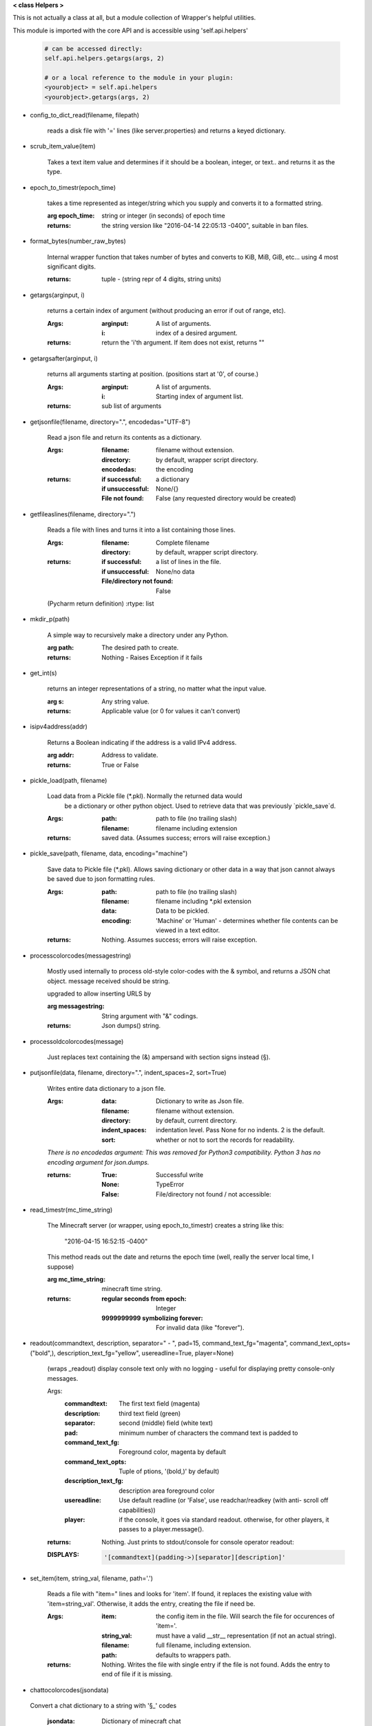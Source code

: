 
**< class Helpers >**

This is not actually a class at all, but a module collection of
Wrapper's helpful utilities.

This module is imported with the core API and is accessible
using 'self.api.helpers'

    .. code:: python

        # can be accessed directly:
        self.api.helpers.getargs(args, 2)

        # or a local reference to the module in your plugin:
        <yourobject> = self.api.helpers
        <yourobject>.getargs(args, 2)

    ..


-  config_to_dict_read(filename, filepath)

    reads a disk file with '=' lines (like server.properties) and
    returns a keyed dictionary.

    

-  scrub_item_value(item)

    Takes a text item value and determines if it should be a boolean,
    integer, or text.. and returns it as the type.

    

-  epoch_to_timestr(epoch_time)

    takes a time represented as integer/string which you supply and
    converts it to a formatted string.

    :arg epoch_time: string or integer (in seconds) of epoch time

    :returns: the string version like "2016-04-14 22:05:13 -0400",
     suitable in ban files.

    

-  format_bytes(number_raw_bytes)

    Internal wrapper function that takes number of bytes
    and converts to KiB, MiB, GiB, etc... using 4 most
    significant digits.

    :returns: tuple - (string repr of 4 digits, string units)

    

-  getargs(arginput, i)

    returns a certain index of argument (without producing an
    error if out of range, etc).

    :Args:
        :arginput: A list of arguments.
        :i:  index of a desired argument.

    :returns:  return the 'i'th argument.  If item does not
     exist, returns ""

    

-  getargsafter(arginput, i)

    returns all arguments starting at position. (positions start
    at '0', of course.)

    :Args:
        :arginput: A list of arguments.
        :i: Starting index of argument list.

    :returns: sub list of arguments

    

-  getjsonfile(filename, directory=".", encodedas="UTF-8")

    Read a json file and return its contents as a dictionary.

    :Args:
        :filename: filename without extension.
        :directory: by default, wrapper script directory.
        :encodedas: the encoding

    :returns:
        :if successful: a dictionary
        :if unsuccessful:  None/{}
        :File not found: False (any requested directory would be created)

    

-  getfileaslines(filename, directory=".")

    Reads a file with lines and turns it into a list containing
    those lines.

    :Args:
        :filename: Complete filename
        :directory: by default, wrapper script directory.

    :returns:
        :if successful: a list of lines in the file.
        :if unsuccessful:  None/no data
        :File/directory not found: False

    (Pycharm return definition)
    :rtype: list

    

-  mkdir_p(path)

    A simple way to recursively make a directory under any Python.

    :arg path: The desired path to create.

    :returns: Nothing - Raises Exception if it fails

    

-  get_int(s)

    returns an integer representations of a string, no matter what
    the input value.

    :arg s: Any string value.

    :returns: Applicable value (or 0 for values it can't convert)

    

-  isipv4address(addr)

    Returns a Boolean indicating if the address is a valid IPv4
    address.

    :arg addr: Address to validate.

    :returns: True or False

    

-  pickle_load(path, filename)

    Load data from a Pickle file (*.pkl).  Normally the returned data would
     be a dictionary or other python object.  Used to retrieve data that was
     previously `pickle_save`d.

    :Args:
        :path: path to file (no trailing slash)
        :filename: filename including extension

    :returns: saved data.  (Assumes success; errors will raise exception.)

    

-  pickle_save(path, filename, data, encoding="machine")

    Save data to Pickle file (*.pkl).  Allows saving dictionary or other
    data in a way that json cannot always be saved due to json formatting
    rules.

    :Args:
        :path: path to file (no trailing slash)
        :filename: filename including *.pkl extension
        :data: Data to be pickled.
        :encoding: 'Machine' or 'Human' - determines whether file contents
         can be viewed in a text editor.

    :returns: Nothing.  Assumes success; errors will raise exception.

    

-  processcolorcodes(messagestring)

    Mostly used internally to process old-style color-codes with
    the & symbol, and returns a JSON chat object. message received
    should be string.

    upgraded to allow inserting URLS by 

    :arg messagestring: String argument with "&" codings.

    :returns: Json dumps() string.

    

-  processoldcolorcodes(message)

    Just replaces text containing the (&) ampersand with section
    signs instead (§).

    

-  putjsonfile(data, filename, directory=".", indent_spaces=2, sort=True)

    Writes entire data dictionary to a json file.

    :Args:
        :data: Dictionary to write as Json file.
        :filename: filename without extension.
        :directory: by default, current directory.
        :indent_spaces: indentation level. Pass None for no
         indents. 2 is the default.
        :sort: whether or not to sort the records for readability.

    *There is no encodedas argument: This was removed for Python3*
    *compatibility.  Python 3 has no encoding argument for json.dumps.*

    :returns:
            :True: Successful write
            :None: TypeError
            :False: File/directory not found / not accessible:

    

-  read_timestr(mc_time_string)

    The Minecraft server (or wrapper, using epoch_to_timestr) creates
    a string like this:

         "2016-04-15 16:52:15 -0400"

    This method reads out the date and returns the epoch time (well,
    really the server local time, I suppose)

    :arg mc_time_string: minecraft time string.

    :returns:
        :regular seconds from epoch: Integer
        :9999999999 symbolizing forever: For invalid data
         (like "forever").

    

-  readout(commandtext, description, separator=" - ", pad=15, command_text_fg="magenta", command_text_opts=("bold",), description_text_fg="yellow", usereadline=True, player=None)

    (wraps _readout)
    display console text only with no logging - useful for displaying
    pretty console-only messages.

    Args:
        :commandtext: The first text field (magenta)
        :description: third text field (green)
        :separator: second (middle) field (white text)
        :pad: minimum number of characters the command text is padded to
        :command_text_fg: Foreground color, magenta by default
        :command_text_opts: Tuple of ptions, '(bold,)' by default)
        :description_text_fg: description area foreground color
        :usereadline: Use default readline  (or 'False', use
         readchar/readkey (with anti- scroll off capabilities))
        :player: if the console, it goes via standard readout. otherwise,
         for other players, it passes to a player.message().

    :returns: Nothing. Just prints to stdout/console for console
     operator readout:

    :DISPLAYS:
        .. code:: python

            '[commandtext](padding->)[separator][description]'
        ..

    

-  set_item(item, string_val, filename, path='.')

    Reads a file with "item=" lines and looks for 'item'. If
    found, it replaces the existing value with 'item=string_val'.
    Otherwise, it adds the entry, creating the file if need be.

    :Args:
        :item: the config item in the file.  Will search the file
         for occurences of 'item='.
        :string_val: must have a valid __str__ representation (if
         not an actual string).
        :filename: full filename, including extension.
        :path: defaults to wrappers path.

    :returns:  Nothing.  Writes the file with single entry if
     the file is not found.  Adds the entry to end of file if
     it is missing.

    

-  chattocolorcodes(jsondata)
 Convert a chat dictionary to a string with '§_' codes
    
    :jsondata: Dictionary of minecraft chat 
    :returns: a string formatted with '§_' codes
    
    
